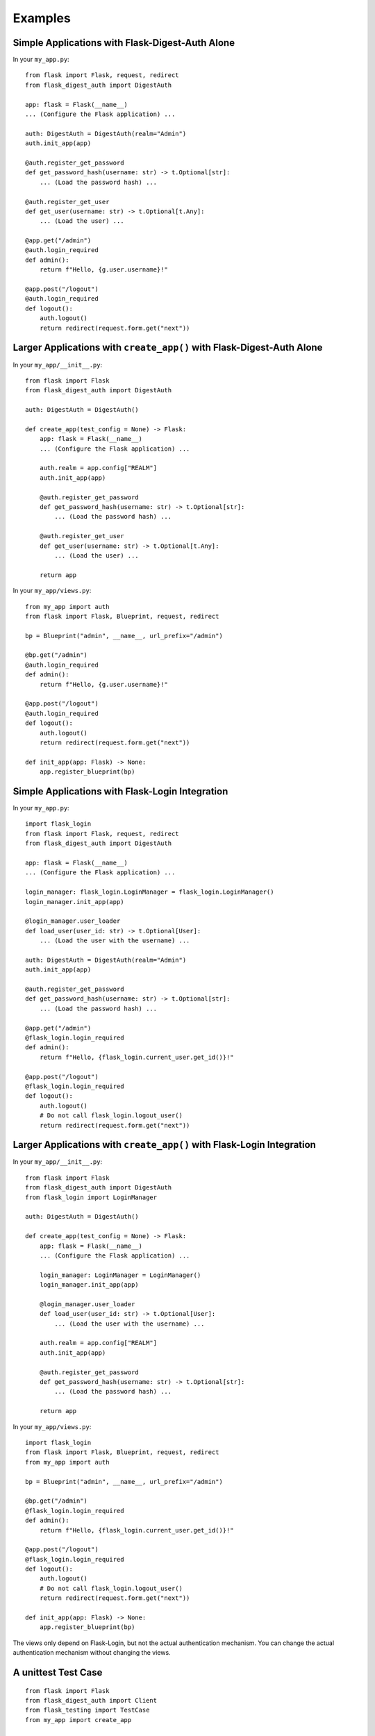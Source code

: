 Examples
========


.. _example-alone-simple:

Simple Applications with Flask-Digest-Auth Alone
------------------------------------------------

In your ``my_app.py``:

::

    from flask import Flask, request, redirect
    from flask_digest_auth import DigestAuth

    app: flask = Flask(__name__)
    ... (Configure the Flask application) ...

    auth: DigestAuth = DigestAuth(realm="Admin")
    auth.init_app(app)

    @auth.register_get_password
    def get_password_hash(username: str) -> t.Optional[str]:
        ... (Load the password hash) ...

    @auth.register_get_user
    def get_user(username: str) -> t.Optional[t.Any]:
        ... (Load the user) ...

    @app.get("/admin")
    @auth.login_required
    def admin():
        return f"Hello, {g.user.username}!"

    @app.post("/logout")
    @auth.login_required
    def logout():
        auth.logout()
        return redirect(request.form.get("next"))


.. _example-alone-large:

Larger Applications with ``create_app()`` with Flask-Digest-Auth Alone
----------------------------------------------------------------------

In your ``my_app/__init__.py``:

::

    from flask import Flask
    from flask_digest_auth import DigestAuth

    auth: DigestAuth = DigestAuth()

    def create_app(test_config = None) -> Flask:
        app: flask = Flask(__name__)
        ... (Configure the Flask application) ...

        auth.realm = app.config["REALM"]
        auth.init_app(app)

        @auth.register_get_password
        def get_password_hash(username: str) -> t.Optional[str]:
            ... (Load the password hash) ...

        @auth.register_get_user
        def get_user(username: str) -> t.Optional[t.Any]:
            ... (Load the user) ...

        return app

In your ``my_app/views.py``:

::

    from my_app import auth
    from flask import Flask, Blueprint, request, redirect

    bp = Blueprint("admin", __name__, url_prefix="/admin")

    @bp.get("/admin")
    @auth.login_required
    def admin():
        return f"Hello, {g.user.username}!"

    @app.post("/logout")
    @auth.login_required
    def logout():
        auth.logout()
        return redirect(request.form.get("next"))

    def init_app(app: Flask) -> None:
        app.register_blueprint(bp)


.. _example-flask-login-simple:

Simple Applications with Flask-Login Integration
------------------------------------------------

In your ``my_app.py``:

::

    import flask_login
    from flask import Flask, request, redirect
    from flask_digest_auth import DigestAuth

    app: flask = Flask(__name__)
    ... (Configure the Flask application) ...

    login_manager: flask_login.LoginManager = flask_login.LoginManager()
    login_manager.init_app(app)

    @login_manager.user_loader
    def load_user(user_id: str) -> t.Optional[User]:
        ... (Load the user with the username) ...

    auth: DigestAuth = DigestAuth(realm="Admin")
    auth.init_app(app)

    @auth.register_get_password
    def get_password_hash(username: str) -> t.Optional[str]:
        ... (Load the password hash) ...

    @app.get("/admin")
    @flask_login.login_required
    def admin():
        return f"Hello, {flask_login.current_user.get_id()}!"

    @app.post("/logout")
    @flask_login.login_required
    def logout():
        auth.logout()
        # Do not call flask_login.logout_user()
        return redirect(request.form.get("next"))


.. _example-flask-login-large:

Larger Applications with ``create_app()`` with Flask-Login Integration
----------------------------------------------------------------------

In your ``my_app/__init__.py``:

::

    from flask import Flask
    from flask_digest_auth import DigestAuth
    from flask_login import LoginManager

    auth: DigestAuth = DigestAuth()

    def create_app(test_config = None) -> Flask:
        app: flask = Flask(__name__)
        ... (Configure the Flask application) ...

        login_manager: LoginManager = LoginManager()
        login_manager.init_app(app)

        @login_manager.user_loader
        def load_user(user_id: str) -> t.Optional[User]:
            ... (Load the user with the username) ...

        auth.realm = app.config["REALM"]
        auth.init_app(app)

        @auth.register_get_password
        def get_password_hash(username: str) -> t.Optional[str]:
            ... (Load the password hash) ...

        return app

In your ``my_app/views.py``:

::

    import flask_login
    from flask import Flask, Blueprint, request, redirect
    from my_app import auth

    bp = Blueprint("admin", __name__, url_prefix="/admin")

    @bp.get("/admin")
    @flask_login.login_required
    def admin():
        return f"Hello, {flask_login.current_user.get_id()}!"

    @app.post("/logout")
    @flask_login.login_required
    def logout():
        auth.logout()
        # Do not call flask_login.logout_user()
        return redirect(request.form.get("next"))

    def init_app(app: Flask) -> None:
        app.register_blueprint(bp)

The views only depend on Flask-Login, but not the actual
authentication mechanism.  You can change the actual authentication
mechanism without changing the views.


.. _example-unittest:

A unittest Test Case
--------------------

::

    from flask import Flask
    from flask_digest_auth import Client
    from flask_testing import TestCase
    from my_app import create_app

    class MyTestCase(TestCase):

        def create_app(self):
            app: Flask = create_app({
                "SECRET_KEY": token_urlsafe(32),
                "TESTING": True
            })
            app.test_client_class = Client
            return app

        def test_admin(self):
            response = self.client.get("/admin")
            self.assertEqual(response.status_code, 401)
            response = self.client.get(
                "/admin", digest_auth=("my_name", "my_pass"))
            self.assertEqual(response.status_code, 200)



.. _example-pytest:

A pytest Test
-------------

::

    import pytest
    from flask import Flask
    from flask_digest_auth import Client
    from my_app import create_app

    @pytest.fixture()
    def app():
        app: Flask = create_app({
            "SECRET_KEY": token_urlsafe(32),
            "TESTING": True
        })
        app.test_client_class = Client
        yield app

    @pytest.fixture()
    def client(app):
        return app.test_client()

    def test_admin(app: Flask, client: Client):
        with app.app_context():
            response = self.client.get("/admin")
            assert response.status_code == 401
            response = self.client.get(
                "/admin", digest_auth=("my_name", "my_pass"))
            assert response.status_code == 200
